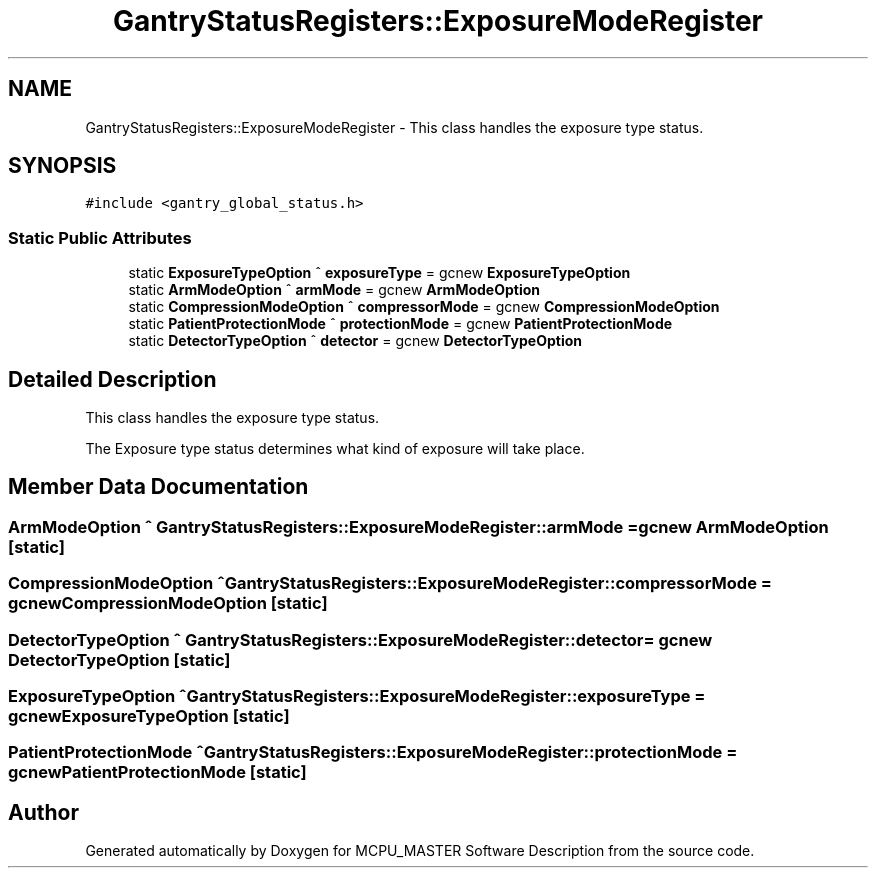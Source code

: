 .TH "GantryStatusRegisters::ExposureModeRegister" 3 "Thu Nov 16 2023" "MCPU_MASTER Software Description" \" -*- nroff -*-
.ad l
.nh
.SH NAME
GantryStatusRegisters::ExposureModeRegister \- This class handles the exposure type status\&.  

.SH SYNOPSIS
.br
.PP
.PP
\fC#include <gantry_global_status\&.h>\fP
.SS "Static Public Attributes"

.in +1c
.ti -1c
.RI "static \fBExposureTypeOption\fP ^ \fBexposureType\fP = gcnew \fBExposureTypeOption\fP"
.br
.ti -1c
.RI "static \fBArmModeOption\fP ^ \fBarmMode\fP = gcnew \fBArmModeOption\fP"
.br
.ti -1c
.RI "static \fBCompressionModeOption\fP ^ \fBcompressorMode\fP = gcnew \fBCompressionModeOption\fP"
.br
.ti -1c
.RI "static \fBPatientProtectionMode\fP ^ \fBprotectionMode\fP = gcnew \fBPatientProtectionMode\fP"
.br
.ti -1c
.RI "static \fBDetectorTypeOption\fP ^ \fBdetector\fP = gcnew \fBDetectorTypeOption\fP"
.br
.in -1c
.SH "Detailed Description"
.PP 
This class handles the exposure type status\&. 

The Exposure type status determines what kind of exposure will take place\&.
.SH "Member Data Documentation"
.PP 
.SS "\fBArmModeOption\fP ^ GantryStatusRegisters::ExposureModeRegister::armMode = gcnew \fBArmModeOption\fP\fC [static]\fP"

.SS "\fBCompressionModeOption\fP ^ GantryStatusRegisters::ExposureModeRegister::compressorMode = gcnew \fBCompressionModeOption\fP\fC [static]\fP"

.SS "\fBDetectorTypeOption\fP ^ GantryStatusRegisters::ExposureModeRegister::detector = gcnew \fBDetectorTypeOption\fP\fC [static]\fP"

.SS "\fBExposureTypeOption\fP ^ GantryStatusRegisters::ExposureModeRegister::exposureType = gcnew \fBExposureTypeOption\fP\fC [static]\fP"

.SS "\fBPatientProtectionMode\fP ^ GantryStatusRegisters::ExposureModeRegister::protectionMode = gcnew \fBPatientProtectionMode\fP\fC [static]\fP"


.SH "Author"
.PP 
Generated automatically by Doxygen for MCPU_MASTER Software Description from the source code\&.
